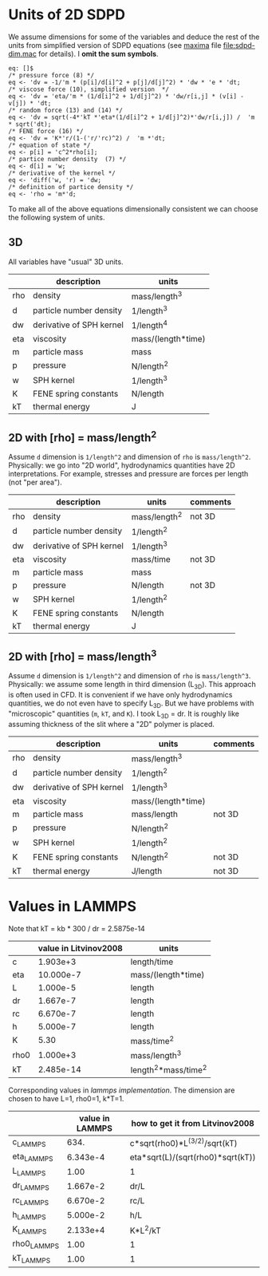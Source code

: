 * Units of 2D SDPD

We assume dimensions for some of the variables and deduce the rest of
the units from simplified version of SDPD equations (see [[http://maxima.sourceforge.net/][maxima]] file
[[file:sdpd-dim.mac]] for details). I *omit the sum symbols*.

#+BEGIN_EXAMPLE
eq: []$
/* pressure force (8) */
eq <- 'dv = -1/'m * (p[i]/d[i]^2 + p[j]/d[j]^2) * 'dw * 'e * 'dt;
/* viscose force (10), simplified version  */
eq <- 'dv = 'eta/'m * (1/d[i]^2 + 1/d[j]^2) * 'dw/r[i,j] * (v[i] - v[j]) * 'dt;
/* random force (13) and (14) */
eq <- 'dv = sqrt(-4*'kT *'eta*(1/d[i]^2 + 1/d[j]^2)*'dw/r[i,j]) /  'm * sqrt('dt);
/* FENE force (16) */
eq <- 'dv = 'K*'r/(1-('r/'rc)^2) /  'm *'dt;
/* equation of state */
eq <- p[i] = 'c^2*rho[i];
/* partice number density  (7) */
eq <- d[i] = 'w;
/* derivative of the kernel */
eq <- 'diff('w, 'r) = 'dw;
/* definition of partice density */
eq <- 'rho = 'm*'d;
#+END_EXAMPLE

To make all of the above equations dimensionally consistent we can
choose the following system of units.

** 3D

All variables have "usual" 3D units.

|     | description              | units              |
|-----+--------------------------+--------------------|
| rho | density                  | mass/length^3      |
| d   | particle number density  | 1/length^3         |
|-----+--------------------------+--------------------|
| dw  | derivative of SPH kernel | 1/length^4         |
| eta | viscosity                | mass/(length*time) |
| m   | particle mass            | mass               |
| p   | pressure                 | N/length^2         |
| w   | SPH kernel               | 1/length^3         |
| K   | FENE spring constants    | N/length           |
| kT  | thermal energy           | J                  |

** 2D with [rho] = mass/length^2

Assume =d= dimension is =1/length^2= and dimension of =rho= is
=mass/length^2=. Physically: we go into "2D world", hydrodynamics
quantities have 2D interpretations. For example, stresses and pressure
are forces per length (not "per area").

|     | description              | units         | comments |
|-----+--------------------------+---------------+----------|
| rho | density                  | mass/length^2 | not 3D   |
| d   | particle number density  | 1/length^2    |          |
|-----+--------------------------+---------------+----------|
| dw  | derivative of SPH kernel | 1/length^3    |          |
| eta | viscosity                | mass/time     | not 3D   |
| m   | particle mass            | mass          |          |
| p   | pressure                 | N/length      | not 3D   |
| w   | SPH kernel               | 1/length^2    |          |
| K   | FENE spring constants    | N/length      |          |
| kT  | thermal energy           | J             |          |

** 2D with [rho] = mass/length^3

Assume =d= dimension is =1/length^2= and dimension of =rho= is
=mass/length^3=. Physically: we assume some length in third dimension
(L_{3D}). This approach is often used in CFD. It is convenient if we
have only hydrodynamics quantities, we do not even have to specify
L_{3D}. But we have problems with "microscopic" quantities (=m=, =kT=,
and =K=). I took L_{3D} = dr. It is roughly like assuming thickness of
the slit where a "2D" polymer is placed.

|     | description              | units              | comments |
|-----+--------------------------+--------------------+----------|
| rho | density                  | mass/length^3      |          |
| d   | particle number density  | 1/length^2         |          |
|-----+--------------------------+--------------------+----------|
| dw  | derivative of SPH kernel | 1/length^3         |          |
| eta | viscosity                | mass/(length*time) |          |
| m   | particle mass            | mass/length        | not 3D   |
| p   | pressure                 | N/length^2         |          |
| w   | SPH kernel               | 1/length^2         |          |
| K   | FENE spring constants    | N/length^2         | not 3D   |
| kT  | thermal energy           | J/length           | not 3D   |




* Values in LAMMPS
Note that kT = kb * 300 / dr = 2.5875e-14

|      | value in Litvinov2008 | units                |
|------+-----------------------+----------------------|
| c    |              1.903e+3 | length/time          |
| eta  |             10.000e-7 | mass/(length*time)   |
| L    |              1.000e-5 | length               |
| dr   |              1.667e-7 | length               |
| rc   |              6.670e-7 | length               |
| h    |              5.000e-7 | length               |
| K    |                  5.30 | mass/time^2          |
| rho0 |              1.000e+3 | mass/length^3        |
| kT   |             2.485e-14 | length^2*mass/time^2 |

Corresponding values in [[in.vars][lammps implementation]]. The dimension are
chosen to have L=1, rho0=1, k*T=1.

|             | value in LAMMPS | how to get it from Litvinov2008   |
|-------------+-----------------+-----------------------------------|
| c_LAMMPS    |            634. | c*sqrt(rho0)*L^(3/2)/sqrt(kT)     |
| eta_LAMMPS  |        6.343e-4 | eta*sqrt(L)/(sqrt(rho0)*sqrt(kT)) |
| L_LAMMPS    |            1.00 | 1                                 |
| dr_LAMMPS   |        1.667e-2 | dr/L                              |
| rc_LAMMPS   |        6.670e-2 | rc/L                              |
| h_LAMMPS    |        5.000e-2 | h/L                               |
| K_LAMMPS    |        2.133e+4 | K*L^2/kT                          |
| rho0_LAMMPS |            1.00 | 1                                 |
| kT_LAMMPS   |            1.00 | 1                                 |


